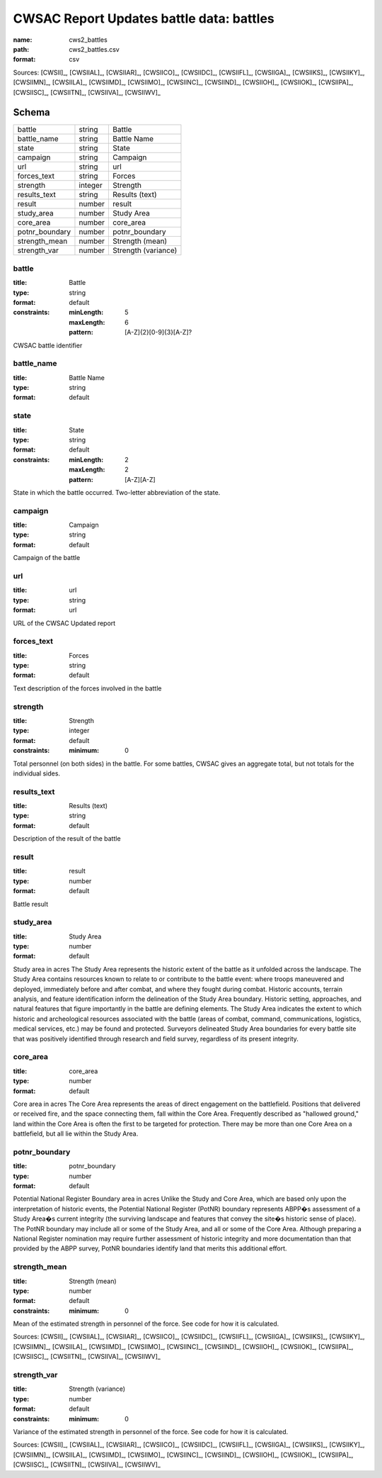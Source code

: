 #########################################
CWSAC Report Updates battle data: battles
#########################################

:name: cws2_battles
:path: cws2_battles.csv
:format: csv



Sources: [CWSII]_, [CWSIIAL]_, [CWSIIAR]_, [CWSIICO]_, [CWSIIDC]_, [CWSIIFL]_, [CWSIIGA]_, [CWSIIKS]_, [CWSIIKY]_, [CWSIIMN]_, [CWSIILA]_, [CWSIIMD]_, [CWSIIMO]_, [CWSIINC]_, [CWSIIND]_, [CWSIIOH]_, [CWSIIOK]_, [CWSIIPA]_, [CWSIISC]_, [CWSIITN]_, [CWSIIVA]_, [CWSIIWV]_


Schema
======



==============  =======  ===================
battle          string   Battle
battle_name     string   Battle Name
state           string   State
campaign        string   Campaign
url             string   url
forces_text     string   Forces
strength        integer  Strength
results_text    string   Results (text)
result          number   result
study_area      number   Study Area
core_area       number   core_area
potnr_boundary  number   potnr_boundary
strength_mean   number   Strength (mean)
strength_var    number   Strength (variance)
==============  =======  ===================

battle
------

:title: Battle
:type: string
:format: default
:constraints:
    :minLength: 5
    :maxLength: 6
    :pattern: [A-Z]{2}[0-9]{3}[A-Z]?
    

CWSAC battle identifier


       
battle_name
-----------

:title: Battle Name
:type: string
:format: default





       
state
-----

:title: State
:type: string
:format: default
:constraints:
    :minLength: 2
    :maxLength: 2
    :pattern: [A-Z][A-Z]
    

State in which the battle occurred. Two-letter abbreviation of the state.


       
campaign
--------

:title: Campaign
:type: string
:format: default


Campaign of the battle


       
url
---

:title: url
:type: string
:format: url


URL of the CWSAC Updated report


       
forces_text
-----------

:title: Forces
:type: string
:format: default


Text description of the forces involved in the battle


       
strength
--------

:title: Strength
:type: integer
:format: default
:constraints:
    :minimum: 0
    

Total personnel (on both sides) in the battle. For some battles, CWSAC gives an aggregate total, but not totals for the individual sides.


       
results_text
------------

:title: Results (text)
:type: string
:format: default


Description of the result of the battle


       
result
------

:title: result
:type: number
:format: default


Battle result


       
study_area
----------

:title: Study Area
:type: number
:format: default


Study area in acres
The Study Area represents the historic extent of the battle as it unfolded across the landscape. The Study Area contains resources known to relate to or contribute to the battle event: where troops maneuvered and deployed, immediately before and after combat, and where they fought during combat. Historic accounts, terrain analysis, and feature identification inform the delineation of the Study Area boundary.  Historic setting, approaches, and natural features that figure importantly in the battle are defining elements. The Study Area indicates the extent to which historic and archeological resources associated with the battle (areas of combat, command, communications, logistics, medical services, etc.) may be found and protected. Surveyors delineated Study Area boundaries for every battle site that was positively identified through research and field survey, regardless of its present integrity.


       
core_area
---------

:title: core_area
:type: number
:format: default


Core area in acres
The Core Area represents the areas of direct engagement on the battlefield. Positions that delivered or received fire, and the space connecting them, fall within the Core Area.  Frequently described as "hallowed ground," land within the Core Area is often the first to be targeted for protection. There may be more than one Core Area on a battlefield, but all lie within the Study Area.


       
potnr_boundary
--------------

:title: potnr_boundary
:type: number
:format: default


Potential National Register Boundary area in acres
Unlike the Study and Core Area, which are based only upon the interpretation of historic events, the Potential National Register (PotNR) boundary represents ABPP�s assessment of a Study Area�s current integrity (the surviving landscape and features that convey the site�s historic sense of place). The PotNR boundary may include all or some of the Study Area, and all or some of the Core Area. Although preparing a National Register nomination may require further assessment of historic integrity and more documentation than that provided by the ABPP survey, PotNR boundaries identify land that merits this additional effort.


       
strength_mean
-------------

:title: Strength (mean)
:type: number
:format: default
:constraints:
    :minimum: 0
    

Mean of the estimated strength in personnel of the force. See code for how it is calculated.

Sources: [CWSII]_, [CWSIIAL]_, [CWSIIAR]_, [CWSIICO]_, [CWSIIDC]_, [CWSIIFL]_, [CWSIIGA]_, [CWSIIKS]_, [CWSIIKY]_, [CWSIIMN]_, [CWSIILA]_, [CWSIIMD]_, [CWSIIMO]_, [CWSIINC]_, [CWSIIND]_, [CWSIIOH]_, [CWSIIOK]_, [CWSIIPA]_, [CWSIISC]_, [CWSIITN]_, [CWSIIVA]_, [CWSIIWV]_

       
strength_var
------------

:title: Strength (variance)
:type: number
:format: default
:constraints:
    :minimum: 0
    

Variance of the estimated strength in personnel of the force. See code for how it is calculated.

Sources: [CWSII]_, [CWSIIAL]_, [CWSIIAR]_, [CWSIICO]_, [CWSIIDC]_, [CWSIIFL]_, [CWSIIGA]_, [CWSIIKS]_, [CWSIIKY]_, [CWSIIMN]_, [CWSIILA]_, [CWSIIMD]_, [CWSIIMO]_, [CWSIINC]_, [CWSIIND]_, [CWSIIOH]_, [CWSIIOK]_, [CWSIIPA]_, [CWSIISC]_, [CWSIITN]_, [CWSIIVA]_, [CWSIIWV]_

       

